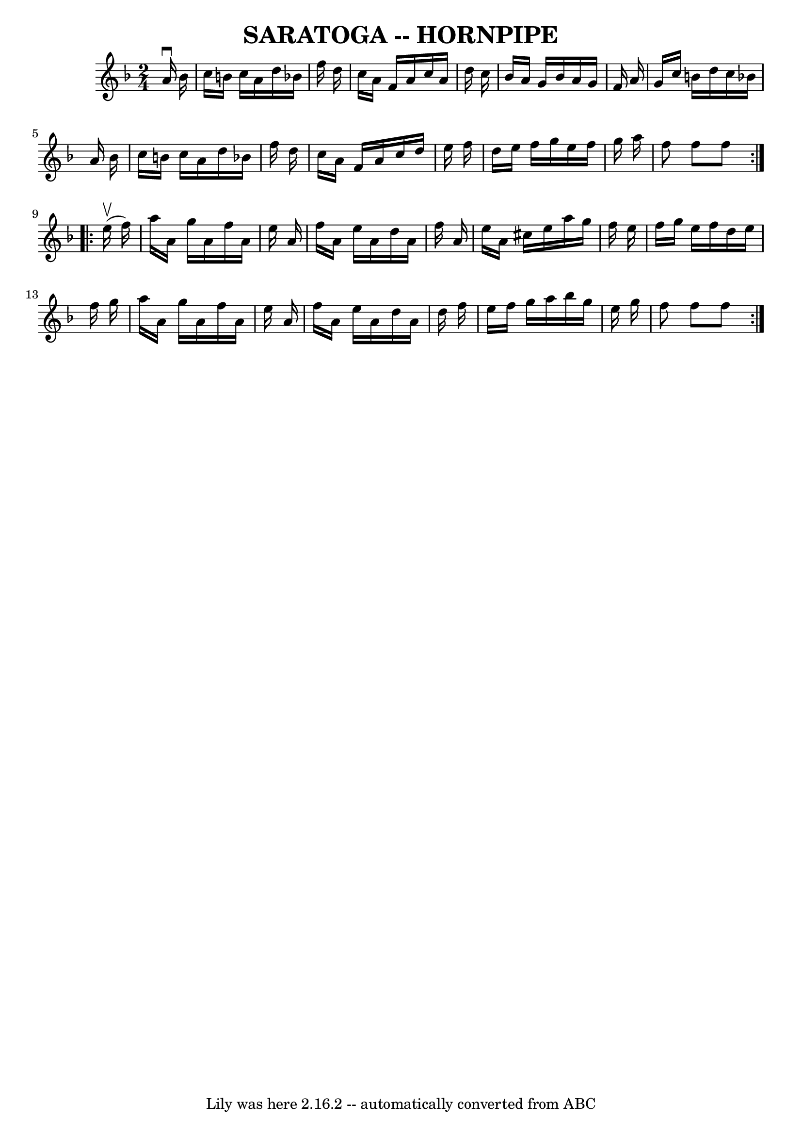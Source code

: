 \version "2.7.40"
\header {
	book = "Ryan's Mammoth Collection of Fiddle Tunes"
	crossRefNumber = "1"
	footnotes = ""
	tagline = "Lily was here 2.16.2 -- automatically converted from ABC"
	title = "SARATOGA -- HORNPIPE"
}
voicedefault =  {
\set Score.defaultBarType = "empty"

\repeat volta 2 {
\time 2/4 \key f \major   a'16 ^\downbow   bes'16        \bar "|"   c''16    
b'16    c''16    a'16    d''16    bes'!16    f''16    d''16    \bar "|"   c''16 
   a'16    f'16    a'16    c''16    a'16    d''16    c''16    \bar "|"   bes'16 
   a'16    g'16    bes'16    a'16    g'16    f'16    a'16    \bar "|"   g'16    
c''16    b'16    d''16    c''16    bes'!16    a'16    bes'16    \bar "|"     
\bar "|"   c''16    b'16    c''16    a'16    d''16    bes'!16    f''16    d''16 
   \bar "|"   c''16    a'16    f'16    a'16    c''16    d''16    e''16    f''16 
   \bar "|"   d''16    e''16    f''16    g''16    e''16    f''16    g''16    
a''16    \bar "|"   f''8    f''8    f''8    }     \repeat volta 2 {     e''16 
(^\upbow   f''16  -)       \bar "|"   a''16    a'16    g''16    a'16    f''16   
 a'16    e''16    a'16    \bar "|"   f''16    a'16    e''16    a'16    d''16    
a'16    f''16    a'16    \bar "|"   e''16    a'16    cis''16    e''16    a''16  
  g''16    f''16    e''16    \bar "|"   f''16    g''16    e''16    f''16    
d''16    e''16    f''16    g''16    \bar "|"     \bar "|"   a''16    a'16    
g''16    a'16    f''16    a'16    e''16    a'16    \bar "|"   f''16    a'16    
e''16    a'16    d''16    a'16    d''16    f''16    \bar "|"   e''16    f''16   
 g''16    a''16    bes''16    g''16    e''16    g''16    \bar "|"   f''8    
f''8    f''8    }   
}

\score{
    <<

	\context Staff="default"
	{
	    \voicedefault 
	}

    >>
	\layout {
	}
	\midi {}
}
